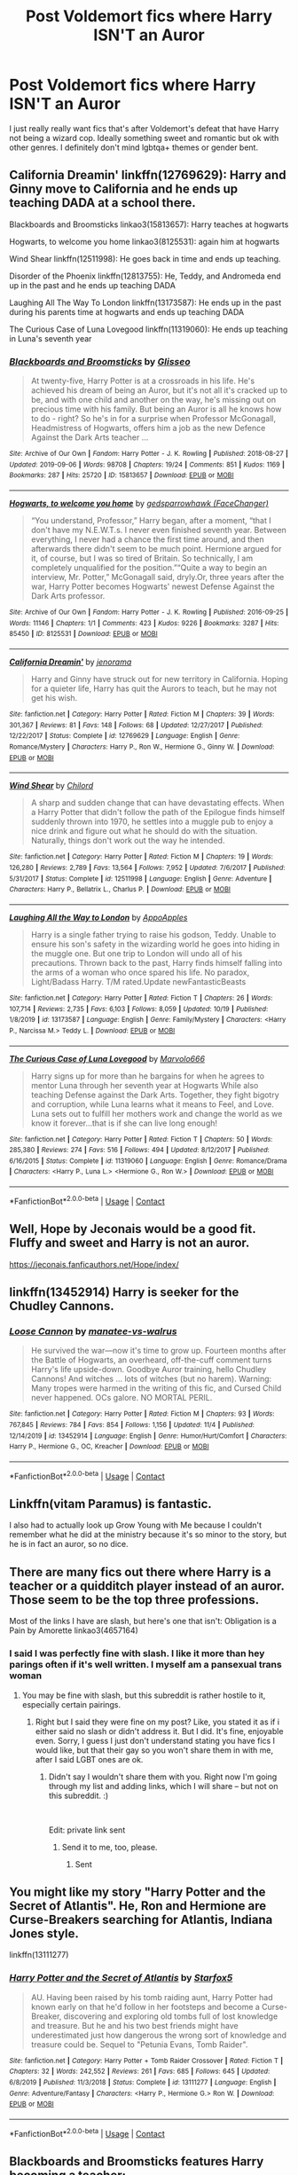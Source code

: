 #+TITLE: Post Voldemort fics where Harry ISN'T an Auror

* Post Voldemort fics where Harry ISN'T an Auror
:PROPERTIES:
:Author: Emilysouza221b
:Score: 7
:DateUnix: 1605629933.0
:DateShort: 2020-Nov-17
:FlairText: Request
:END:
I just really really want fics that's after Voldemort's defeat that have Harry not being a wizard cop. Ideally something sweet and romantic but ok with other genres. I definitely don't mind lgbtqa+ themes or gender bent.


** California Dreamin' linkffn(12769629): Harry and Ginny move to California and he ends up teaching DADA at a school there.

Blackboards and Broomsticks linkao3(15813657): Harry teaches at hogwarts

Hogwarts, to welcome you home linkao3(8125531): again him at hogwarts

Wind Shear linkffn(12511998): He goes back in time and ends up teaching.

Disorder of the Phoenix linkffn(12813755): He, Teddy, and Andromeda end up in the past and he ends up teaching DADA

Laughing All The Way To London linkffn(13173587): He ends up in the past during his parents time at hogwarts and ends up teaching DADA

The Curious Case of Luna Lovegood linkffn(11319060): He ends up teaching in Luna's seventh year
:PROPERTIES:
:Author: flingerdinger
:Score: 5
:DateUnix: 1605648694.0
:DateShort: 2020-Nov-18
:END:

*** [[https://archiveofourown.org/works/15813657][*/Blackboards and Broomsticks/*]] by [[https://www.archiveofourown.org/users/Glisseo/pseuds/Glisseo][/Glisseo/]]

#+begin_quote
  At twenty-five, Harry Potter is at a crossroads in his life. He's achieved his dream of being an Auror, but it's not all it's cracked up to be, and with one child and another on the way, he's missing out on precious time with his family. But being an Auror is all he knows how to do - right? So he's in for a surprise when Professor McGonagall, Headmistress of Hogwarts, offers him a job as the new Defence Against the Dark Arts teacher ...
#+end_quote

^{/Site/:} ^{Archive} ^{of} ^{Our} ^{Own} ^{*|*} ^{/Fandom/:} ^{Harry} ^{Potter} ^{-} ^{J.} ^{K.} ^{Rowling} ^{*|*} ^{/Published/:} ^{2018-08-27} ^{*|*} ^{/Updated/:} ^{2019-09-06} ^{*|*} ^{/Words/:} ^{98708} ^{*|*} ^{/Chapters/:} ^{19/24} ^{*|*} ^{/Comments/:} ^{851} ^{*|*} ^{/Kudos/:} ^{1169} ^{*|*} ^{/Bookmarks/:} ^{287} ^{*|*} ^{/Hits/:} ^{25720} ^{*|*} ^{/ID/:} ^{15813657} ^{*|*} ^{/Download/:} ^{[[https://archiveofourown.org/downloads/15813657/Blackboards%20and.epub?updated_at=1596416391][EPUB]]} ^{or} ^{[[https://archiveofourown.org/downloads/15813657/Blackboards%20and.mobi?updated_at=1596416391][MOBI]]}

--------------

[[https://archiveofourown.org/works/8125531][*/Hogwarts, to welcome you home/*]] by [[https://www.archiveofourown.org/users/FaceChanger/pseuds/gedsparrowhawk][/gedsparrowhawk (FaceChanger)/]]

#+begin_quote
  “You understand, Professor,” Harry began, after a moment, “that I don't have my N.E.W.T.s. I never even finished seventh year. Between everything, I never had a chance the first time around, and then afterwards there didn't seem to be much point. Hermione argued for it, of course, but I was so tired of Britain. So technically, I am completely unqualified for the position.”“Quite a way to begin an interview, Mr. Potter,” McGonagall said, dryly.Or, three years after the war, Harry Potter becomes Hogwarts' newest Defense Against the Dark Arts professor.
#+end_quote

^{/Site/:} ^{Archive} ^{of} ^{Our} ^{Own} ^{*|*} ^{/Fandom/:} ^{Harry} ^{Potter} ^{-} ^{J.} ^{K.} ^{Rowling} ^{*|*} ^{/Published/:} ^{2016-09-25} ^{*|*} ^{/Words/:} ^{11146} ^{*|*} ^{/Chapters/:} ^{1/1} ^{*|*} ^{/Comments/:} ^{423} ^{*|*} ^{/Kudos/:} ^{9226} ^{*|*} ^{/Bookmarks/:} ^{3287} ^{*|*} ^{/Hits/:} ^{85450} ^{*|*} ^{/ID/:} ^{8125531} ^{*|*} ^{/Download/:} ^{[[https://archiveofourown.org/downloads/8125531/Hogwarts%20to%20welcome%20you.epub?updated_at=1600979420][EPUB]]} ^{or} ^{[[https://archiveofourown.org/downloads/8125531/Hogwarts%20to%20welcome%20you.mobi?updated_at=1600979420][MOBI]]}

--------------

[[https://www.fanfiction.net/s/12769629/1/][*/California Dreamin'/*]] by [[https://www.fanfiction.net/u/427204/jenorama][/jenorama/]]

#+begin_quote
  Harry and Ginny have struck out for new territory in California. Hoping for a quieter life, Harry has quit the Aurors to teach, but he may not get his wish.
#+end_quote

^{/Site/:} ^{fanfiction.net} ^{*|*} ^{/Category/:} ^{Harry} ^{Potter} ^{*|*} ^{/Rated/:} ^{Fiction} ^{M} ^{*|*} ^{/Chapters/:} ^{39} ^{*|*} ^{/Words/:} ^{301,367} ^{*|*} ^{/Reviews/:} ^{81} ^{*|*} ^{/Favs/:} ^{148} ^{*|*} ^{/Follows/:} ^{68} ^{*|*} ^{/Updated/:} ^{12/27/2017} ^{*|*} ^{/Published/:} ^{12/22/2017} ^{*|*} ^{/Status/:} ^{Complete} ^{*|*} ^{/id/:} ^{12769629} ^{*|*} ^{/Language/:} ^{English} ^{*|*} ^{/Genre/:} ^{Romance/Mystery} ^{*|*} ^{/Characters/:} ^{Harry} ^{P.,} ^{Ron} ^{W.,} ^{Hermione} ^{G.,} ^{Ginny} ^{W.} ^{*|*} ^{/Download/:} ^{[[http://www.ff2ebook.com/old/ffn-bot/index.php?id=12769629&source=ff&filetype=epub][EPUB]]} ^{or} ^{[[http://www.ff2ebook.com/old/ffn-bot/index.php?id=12769629&source=ff&filetype=mobi][MOBI]]}

--------------

[[https://www.fanfiction.net/s/12511998/1/][*/Wind Shear/*]] by [[https://www.fanfiction.net/u/67673/Chilord][/Chilord/]]

#+begin_quote
  A sharp and sudden change that can have devastating effects. When a Harry Potter that didn't follow the path of the Epilogue finds himself suddenly thrown into 1970, he settles into a muggle pub to enjoy a nice drink and figure out what he should do with the situation. Naturally, things don't work out the way he intended.
#+end_quote

^{/Site/:} ^{fanfiction.net} ^{*|*} ^{/Category/:} ^{Harry} ^{Potter} ^{*|*} ^{/Rated/:} ^{Fiction} ^{M} ^{*|*} ^{/Chapters/:} ^{19} ^{*|*} ^{/Words/:} ^{126,280} ^{*|*} ^{/Reviews/:} ^{2,789} ^{*|*} ^{/Favs/:} ^{13,564} ^{*|*} ^{/Follows/:} ^{7,952} ^{*|*} ^{/Updated/:} ^{7/6/2017} ^{*|*} ^{/Published/:} ^{5/31/2017} ^{*|*} ^{/Status/:} ^{Complete} ^{*|*} ^{/id/:} ^{12511998} ^{*|*} ^{/Language/:} ^{English} ^{*|*} ^{/Genre/:} ^{Adventure} ^{*|*} ^{/Characters/:} ^{Harry} ^{P.,} ^{Bellatrix} ^{L.,} ^{Charlus} ^{P.} ^{*|*} ^{/Download/:} ^{[[http://www.ff2ebook.com/old/ffn-bot/index.php?id=12511998&source=ff&filetype=epub][EPUB]]} ^{or} ^{[[http://www.ff2ebook.com/old/ffn-bot/index.php?id=12511998&source=ff&filetype=mobi][MOBI]]}

--------------

[[https://www.fanfiction.net/s/13173587/1/][*/Laughing All the Way to London/*]] by [[https://www.fanfiction.net/u/4453643/AppoApples][/AppoApples/]]

#+begin_quote
  Harry is a single father trying to raise his godson, Teddy. Unable to ensure his son's safety in the wizarding world he goes into hiding in the muggle one. But one trip to London will undo all of his precautions. Thrown back to the past, Harry finds himself falling into the arms of a woman who once spared his life. No paradox, Light/Badass Harry. T/M rated.Update newFantasticBeasts
#+end_quote

^{/Site/:} ^{fanfiction.net} ^{*|*} ^{/Category/:} ^{Harry} ^{Potter} ^{*|*} ^{/Rated/:} ^{Fiction} ^{T} ^{*|*} ^{/Chapters/:} ^{26} ^{*|*} ^{/Words/:} ^{107,714} ^{*|*} ^{/Reviews/:} ^{2,735} ^{*|*} ^{/Favs/:} ^{6,103} ^{*|*} ^{/Follows/:} ^{8,059} ^{*|*} ^{/Updated/:} ^{10/19} ^{*|*} ^{/Published/:} ^{1/8/2019} ^{*|*} ^{/id/:} ^{13173587} ^{*|*} ^{/Language/:} ^{English} ^{*|*} ^{/Genre/:} ^{Family/Mystery} ^{*|*} ^{/Characters/:} ^{<Harry} ^{P.,} ^{Narcissa} ^{M.>} ^{Teddy} ^{L.} ^{*|*} ^{/Download/:} ^{[[http://www.ff2ebook.com/old/ffn-bot/index.php?id=13173587&source=ff&filetype=epub][EPUB]]} ^{or} ^{[[http://www.ff2ebook.com/old/ffn-bot/index.php?id=13173587&source=ff&filetype=mobi][MOBI]]}

--------------

[[https://www.fanfiction.net/s/11319060/1/][*/The Curious Case of Luna Lovegood/*]] by [[https://www.fanfiction.net/u/6798346/Marvolo666][/Marvolo666/]]

#+begin_quote
  Harry signs up for more than he bargains for when he agrees to mentor Luna through her seventh year at Hogwarts While also teaching Defense against the Dark Arts. Together, they fight bigotry and corruption, while Luna learns what it means to Feel, and Love. Luna sets out to fulfill her mothers work and change the world as we know it forever...that is if she can live long enough!
#+end_quote

^{/Site/:} ^{fanfiction.net} ^{*|*} ^{/Category/:} ^{Harry} ^{Potter} ^{*|*} ^{/Rated/:} ^{Fiction} ^{T} ^{*|*} ^{/Chapters/:} ^{50} ^{*|*} ^{/Words/:} ^{285,380} ^{*|*} ^{/Reviews/:} ^{274} ^{*|*} ^{/Favs/:} ^{516} ^{*|*} ^{/Follows/:} ^{494} ^{*|*} ^{/Updated/:} ^{8/12/2017} ^{*|*} ^{/Published/:} ^{6/16/2015} ^{*|*} ^{/Status/:} ^{Complete} ^{*|*} ^{/id/:} ^{11319060} ^{*|*} ^{/Language/:} ^{English} ^{*|*} ^{/Genre/:} ^{Romance/Drama} ^{*|*} ^{/Characters/:} ^{<Harry} ^{P.,} ^{Luna} ^{L.>} ^{<Hermione} ^{G.,} ^{Ron} ^{W.>} ^{*|*} ^{/Download/:} ^{[[http://www.ff2ebook.com/old/ffn-bot/index.php?id=11319060&source=ff&filetype=epub][EPUB]]} ^{or} ^{[[http://www.ff2ebook.com/old/ffn-bot/index.php?id=11319060&source=ff&filetype=mobi][MOBI]]}

--------------

*FanfictionBot*^{2.0.0-beta} | [[https://github.com/FanfictionBot/reddit-ffn-bot/wiki/Usage][Usage]] | [[https://www.reddit.com/message/compose?to=tusing][Contact]]
:PROPERTIES:
:Author: FanfictionBot
:Score: 1
:DateUnix: 1605648720.0
:DateShort: 2020-Nov-18
:END:


** Well, Hope by Jeconais would be a good fit. Fluffy and sweet and Harry is not an auror.

[[https://jeconais.fanficauthors.net/Hope/index/]]
:PROPERTIES:
:Author: Blubberinoo
:Score: 3
:DateUnix: 1605630095.0
:DateShort: 2020-Nov-17
:END:


** linkffn(13452914) Harry is seeker for the Chudley Cannons.
:PROPERTIES:
:Author: davidwelch158
:Score: 3
:DateUnix: 1605631760.0
:DateShort: 2020-Nov-17
:END:

*** [[https://www.fanfiction.net/s/13452914/1/][*/Loose Cannon/*]] by [[https://www.fanfiction.net/u/11271166/manatee-vs-walrus][/manatee-vs-walrus/]]

#+begin_quote
  He survived the war---now it's time to grow up. Fourteen months after the Battle of Hogwarts, an overheard, off-the-cuff comment turns Harry's life upside-down. Goodbye Auror training, hello Chudley Cannons! And witches ... lots of witches (but no harem). Warning: Many tropes were harmed in the writing of this fic, and Cursed Child never happened. OCs galore. NO MORTAL PERIL.
#+end_quote

^{/Site/:} ^{fanfiction.net} ^{*|*} ^{/Category/:} ^{Harry} ^{Potter} ^{*|*} ^{/Rated/:} ^{Fiction} ^{M} ^{*|*} ^{/Chapters/:} ^{93} ^{*|*} ^{/Words/:} ^{767,845} ^{*|*} ^{/Reviews/:} ^{784} ^{*|*} ^{/Favs/:} ^{854} ^{*|*} ^{/Follows/:} ^{1,156} ^{*|*} ^{/Updated/:} ^{11/4} ^{*|*} ^{/Published/:} ^{12/14/2019} ^{*|*} ^{/id/:} ^{13452914} ^{*|*} ^{/Language/:} ^{English} ^{*|*} ^{/Genre/:} ^{Humor/Hurt/Comfort} ^{*|*} ^{/Characters/:} ^{Harry} ^{P.,} ^{Hermione} ^{G.,} ^{OC,} ^{Kreacher} ^{*|*} ^{/Download/:} ^{[[http://www.ff2ebook.com/old/ffn-bot/index.php?id=13452914&source=ff&filetype=epub][EPUB]]} ^{or} ^{[[http://www.ff2ebook.com/old/ffn-bot/index.php?id=13452914&source=ff&filetype=mobi][MOBI]]}

--------------

*FanfictionBot*^{2.0.0-beta} | [[https://github.com/FanfictionBot/reddit-ffn-bot/wiki/Usage][Usage]] | [[https://www.reddit.com/message/compose?to=tusing][Contact]]
:PROPERTIES:
:Author: FanfictionBot
:Score: 1
:DateUnix: 1605631777.0
:DateShort: 2020-Nov-17
:END:


** Linkffn(vitam Paramus) is fantastic.

I also had to actually look up Grow Young with Me because I couldn't remember what he did at the ministry because it's so minor to the story, but he is in fact an auror, so no dice.
:PROPERTIES:
:Author: kdbvols
:Score: 3
:DateUnix: 1605642455.0
:DateShort: 2020-Nov-17
:END:


** There are many fics out there where Harry is a teacher or a quidditch player instead of an auror. Those seem to be the top three professions.

Most of the links I have are slash, but here's one that isn't: Obligation is a Pain by Amorette linkao3(4657164)
:PROPERTIES:
:Author: JennaSayquah
:Score: 3
:DateUnix: 1605644405.0
:DateShort: 2020-Nov-17
:END:

*** I said I was perfectly fine with slash. I like it more than hey parings often if it's well written. I myself am a pansexual trans woman
:PROPERTIES:
:Author: Emilysouza221b
:Score: 1
:DateUnix: 1605651962.0
:DateShort: 2020-Nov-18
:END:

**** You may be fine with slash, but this subreddit is rather hostile to it, especially certain pairings.
:PROPERTIES:
:Author: JennaSayquah
:Score: 1
:DateUnix: 1605668389.0
:DateShort: 2020-Nov-18
:END:

***** Right but I said they were fine on my post? Like, you stated it as if i either said no slash or didn't address it. But I did. It's fine, enjoyable even. Sorry, I guess I just don't understand stating you have fics I would like, but that their gay so you won't share them in with me, after I said LGBT ones are ok.
:PROPERTIES:
:Author: Emilysouza221b
:Score: 1
:DateUnix: 1605668545.0
:DateShort: 2020-Nov-18
:END:

****** Didn't say I wouldn't share them with you. Right now I'm going through my list and adding links, which I will share -- but not on this subreddit. :)

​

Edit: private link sent
:PROPERTIES:
:Author: JennaSayquah
:Score: 1
:DateUnix: 1605668700.0
:DateShort: 2020-Nov-18
:END:

******* Send it to me, too, please.
:PROPERTIES:
:Author: SugondeseAmbassador
:Score: 1
:DateUnix: 1606305984.0
:DateShort: 2020-Nov-25
:END:

******** Sent
:PROPERTIES:
:Author: JennaSayquah
:Score: 2
:DateUnix: 1606333911.0
:DateShort: 2020-Nov-25
:END:


** You might like my story "Harry Potter and the Secret of Atlantis". He, Ron and Hermione are Curse-Breakers searching for Atlantis, Indiana Jones style.

linkffn(13111277)
:PROPERTIES:
:Author: Starfox5
:Score: 3
:DateUnix: 1605630175.0
:DateShort: 2020-Nov-17
:END:

*** [[https://www.fanfiction.net/s/13111277/1/][*/Harry Potter and the Secret of Atlantis/*]] by [[https://www.fanfiction.net/u/2548648/Starfox5][/Starfox5/]]

#+begin_quote
  AU. Having been raised by his tomb raiding aunt, Harry Potter had known early on that he'd follow in her footsteps and become a Curse-Breaker, discovering and exploring old tombs full of lost knowledge and treasure. But he and his two best friends might have underestimated just how dangerous the wrong sort of knowledge and treasure could be. Sequel to "Petunia Evans, Tomb Raider".
#+end_quote

^{/Site/:} ^{fanfiction.net} ^{*|*} ^{/Category/:} ^{Harry} ^{Potter} ^{+} ^{Tomb} ^{Raider} ^{Crossover} ^{*|*} ^{/Rated/:} ^{Fiction} ^{T} ^{*|*} ^{/Chapters/:} ^{32} ^{*|*} ^{/Words/:} ^{242,552} ^{*|*} ^{/Reviews/:} ^{261} ^{*|*} ^{/Favs/:} ^{685} ^{*|*} ^{/Follows/:} ^{645} ^{*|*} ^{/Updated/:} ^{6/8/2019} ^{*|*} ^{/Published/:} ^{11/3/2018} ^{*|*} ^{/Status/:} ^{Complete} ^{*|*} ^{/id/:} ^{13111277} ^{*|*} ^{/Language/:} ^{English} ^{*|*} ^{/Genre/:} ^{Adventure/Fantasy} ^{*|*} ^{/Characters/:} ^{<Harry} ^{P.,} ^{Hermione} ^{G.>} ^{Ron} ^{W.} ^{*|*} ^{/Download/:} ^{[[http://www.ff2ebook.com/old/ffn-bot/index.php?id=13111277&source=ff&filetype=epub][EPUB]]} ^{or} ^{[[http://www.ff2ebook.com/old/ffn-bot/index.php?id=13111277&source=ff&filetype=mobi][MOBI]]}

--------------

*FanfictionBot*^{2.0.0-beta} | [[https://github.com/FanfictionBot/reddit-ffn-bot/wiki/Usage][Usage]] | [[https://www.reddit.com/message/compose?to=tusing][Contact]]
:PROPERTIES:
:Author: FanfictionBot
:Score: 1
:DateUnix: 1605630196.0
:DateShort: 2020-Nov-17
:END:


** Blackboards and Broomsticks features Harry becoming a teacher: linkao3([[https://archiveofourown.org/works/15813657/chapters/36810339]])
:PROPERTIES:
:Author: TimeTurner394
:Score: 1
:DateUnix: 1605667257.0
:DateShort: 2020-Nov-18
:END:

*** [[https://archiveofourown.org/works/15813657][*/Blackboards and Broomsticks/*]] by [[https://www.archiveofourown.org/users/Glisseo/pseuds/Glisseo][/Glisseo/]]

#+begin_quote
  At twenty-five, Harry Potter is at a crossroads in his life. He's achieved his dream of being an Auror, but it's not all it's cracked up to be, and with one child and another on the way, he's missing out on precious time with his family. But being an Auror is all he knows how to do - right? So he's in for a surprise when Professor McGonagall, Headmistress of Hogwarts, offers him a job as the new Defence Against the Dark Arts teacher ...
#+end_quote

^{/Site/:} ^{Archive} ^{of} ^{Our} ^{Own} ^{*|*} ^{/Fandom/:} ^{Harry} ^{Potter} ^{-} ^{J.} ^{K.} ^{Rowling} ^{*|*} ^{/Published/:} ^{2018-08-27} ^{*|*} ^{/Updated/:} ^{2019-09-06} ^{*|*} ^{/Words/:} ^{98708} ^{*|*} ^{/Chapters/:} ^{19/24} ^{*|*} ^{/Comments/:} ^{851} ^{*|*} ^{/Kudos/:} ^{1169} ^{*|*} ^{/Bookmarks/:} ^{287} ^{*|*} ^{/Hits/:} ^{25720} ^{*|*} ^{/ID/:} ^{15813657} ^{*|*} ^{/Download/:} ^{[[https://archiveofourown.org/downloads/15813657/Blackboards%20and.epub?updated_at=1596416391][EPUB]]} ^{or} ^{[[https://archiveofourown.org/downloads/15813657/Blackboards%20and.mobi?updated_at=1596416391][MOBI]]}

--------------

*FanfictionBot*^{2.0.0-beta} | [[https://github.com/FanfictionBot/reddit-ffn-bot/wiki/Usage][Usage]] | [[https://www.reddit.com/message/compose?to=tusing][Contact]]
:PROPERTIES:
:Author: FanfictionBot
:Score: 1
:DateUnix: 1605667277.0
:DateShort: 2020-Nov-18
:END:
